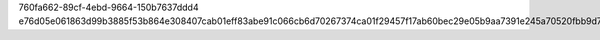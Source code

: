 760fa662-89cf-4ebd-9664-150b7637ddd4
e76d05e061863d99b3885f53b864e308407cab01eff83abe91c066cb6d70267374ca01f29457f17ab60bec29e05b9aa7391e245a70520fbb9d7dcc6b8777c4e3
